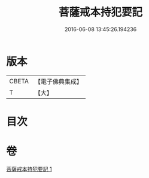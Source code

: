 #+TITLE: 菩薩戒本持犯要記 
#+DATE: 2016-06-08 13:45:26.194236

* 版本
 |     CBETA|【電子佛典集成】|
 |         T|【大】     |

* 目次

* 卷
[[file:KR6k0194_001.txt][菩薩戒本持犯要記 1]]

